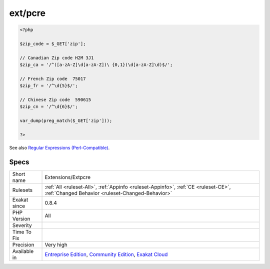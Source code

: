 .. _extensions-extpcre:

.. _ext-pcre:

ext/pcre
++++++++

.. meta::
	:description:
		ext/pcre: Extension ext/pcre.
	:twitter:card: summary_large_image
	:twitter:site: @exakat
	:twitter:title: ext/pcre
	:twitter:description: ext/pcre: Extension ext/pcre
	:twitter:creator: @exakat
	:twitter:image:src: https://www.exakat.io/wp-content/uploads/2020/06/logo-exakat.png
	:og:image: https://www.exakat.io/wp-content/uploads/2020/06/logo-exakat.png
	:og:title: ext/pcre
	:og:type: article
	:og:description: Extension ext/pcre
	:og:url: https://exakat.readthedocs.io/en/latest/Reference/Rules/ext/pcre.html
	:og:locale: en
.. raw:: html	<script type="application/ld+json">{"@context":"https:\/\/schema.org","@graph":[{"@type":"WebPage","@id":"https:\/\/php-tips.readthedocs.io\/en\/latest\/Reference\/Rules\/Extensions\/Extpcre.html","url":"https:\/\/php-tips.readthedocs.io\/en\/latest\/Reference\/Rules\/Extensions\/Extpcre.html","name":"ext\/pcre","isPartOf":{"@id":"https:\/\/www.exakat.io\/"},"datePublished":"Fri, 10 Jan 2025 09:46:17 +0000","dateModified":"Fri, 10 Jan 2025 09:46:17 +0000","description":"Extension ext\/pcre","inLanguage":"en-US","potentialAction":[{"@type":"ReadAction","target":["https:\/\/exakat.readthedocs.io\/en\/latest\/ext\/pcre.html"]}]},{"@type":"WebSite","@id":"https:\/\/www.exakat.io\/","url":"https:\/\/www.exakat.io\/","name":"Exakat","description":"Smart PHP static analysis","inLanguage":"en-US"}]}</script>Extension ext/pcre. PCRE stands for Perl Compatible Regular Expression. It is a standard PHP extension.

.. code-block:: php
   
   <?php
   
   $zip_code = $_GET['zip'];
   
   // Canadian Zip code H2M 3J1
   $zip_ca = '/^([a-zA-Z]\d[a-zA-Z])\ {0,1}(\d[a-zA-Z]\d)$/';
   
   // French Zip code  75017
   $zip_fr = '/^\d{5}$/';
   
   // Chinese Zip code  590615
   $zip_cn = '/^\d{6}$/';
   
   var_dump(preg_match($_GET['zip']));
   
   ?>

See also `Regular Expressions (Perl-Compatible) <https://www.php.net/manual/en/book.pcre.php>`_.


Specs
_____

+--------------+-----------------------------------------------------------------------------------------------------------------------------------------------------------------------------------------+
| Short name   | Extensions/Extpcre                                                                                                                                                                      |
+--------------+-----------------------------------------------------------------------------------------------------------------------------------------------------------------------------------------+
| Rulesets     | :ref:`All <ruleset-All>`, :ref:`Appinfo <ruleset-Appinfo>`, :ref:`CE <ruleset-CE>`, :ref:`Changed Behavior <ruleset-Changed-Behavior>`                                                  |
+--------------+-----------------------------------------------------------------------------------------------------------------------------------------------------------------------------------------+
| Exakat since | 0.8.4                                                                                                                                                                                   |
+--------------+-----------------------------------------------------------------------------------------------------------------------------------------------------------------------------------------+
| PHP Version  | All                                                                                                                                                                                     |
+--------------+-----------------------------------------------------------------------------------------------------------------------------------------------------------------------------------------+
| Severity     |                                                                                                                                                                                         |
+--------------+-----------------------------------------------------------------------------------------------------------------------------------------------------------------------------------------+
| Time To Fix  |                                                                                                                                                                                         |
+--------------+-----------------------------------------------------------------------------------------------------------------------------------------------------------------------------------------+
| Precision    | Very high                                                                                                                                                                               |
+--------------+-----------------------------------------------------------------------------------------------------------------------------------------------------------------------------------------+
| Available in | `Entreprise Edition <https://www.exakat.io/entreprise-edition>`_, `Community Edition <https://www.exakat.io/community-edition>`_, `Exakat Cloud <https://www.exakat.io/exakat-cloud/>`_ |
+--------------+-----------------------------------------------------------------------------------------------------------------------------------------------------------------------------------------+


